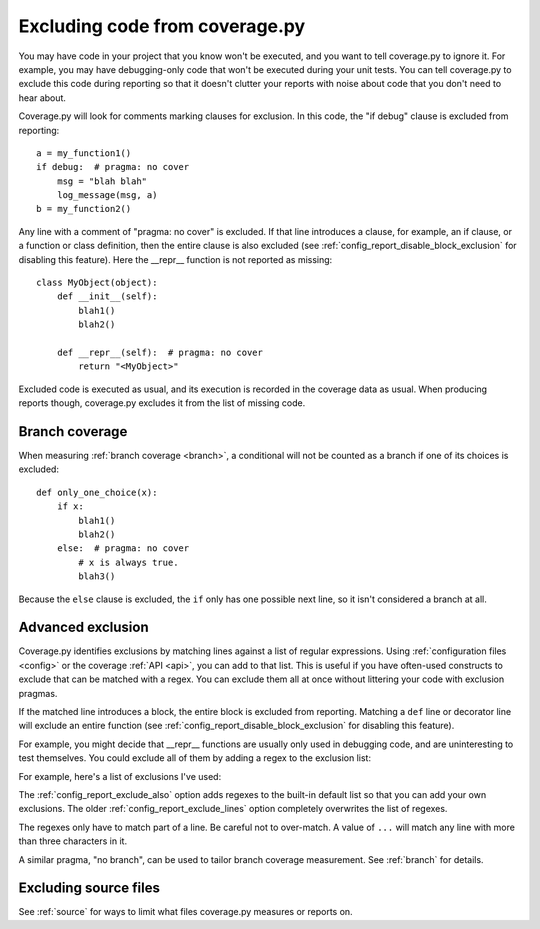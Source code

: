 .. Licensed under the Apache License: http://www.apache.org/licenses/LICENSE-2.0
.. For details: https://github.com/nedbat/coveragepy/blob/master/NOTICE.txt

.. This file is processed with cog to create the tabbed multi-syntax
   configuration examples.  If those are wrong, the quality checks will fail.
   Running "make prebuild" checks them and produces the output.

.. [[[cog
    from cog_helpers import show_configs
.. ]]]
.. [[[end]]] (checksum: d41d8cd98f00b204e9800998ecf8427e)


.. _excluding:

===============================
Excluding code from coverage.py
===============================

.. highlight:: python

You may have code in your project that you know won't be executed, and you want
to tell coverage.py to ignore it.  For example, you may have debugging-only
code that won't be executed during your unit tests. You can tell coverage.py to
exclude this code during reporting so that it doesn't clutter your reports with
noise about code that you don't need to hear about.

Coverage.py will look for comments marking clauses for exclusion.  In this
code, the "if debug" clause is excluded from reporting::

    a = my_function1()
    if debug:  # pragma: no cover
        msg = "blah blah"
        log_message(msg, a)
    b = my_function2()

Any line with a comment of "pragma: no cover" is excluded.  If that line
introduces a clause, for example, an if clause, or a function or class
definition, then the entire clause is also excluded (see
:ref:`config_report_disable_block_exclusion` for disabling this feature). 
Here the __repr__ function is not reported as missing::

    class MyObject(object):
        def __init__(self):
            blah1()
            blah2()

        def __repr__(self):  # pragma: no cover
            return "<MyObject>"

Excluded code is executed as usual, and its execution is recorded in the
coverage data as usual. When producing reports though, coverage.py excludes it
from the list of missing code.


Branch coverage
---------------

When measuring :ref:`branch coverage <branch>`, a conditional will not be
counted as a branch if one of its choices is excluded::

    def only_one_choice(x):
        if x:
            blah1()
            blah2()
        else:  # pragma: no cover
            # x is always true.
            blah3()

Because the ``else`` clause is excluded, the ``if`` only has one possible next
line, so it isn't considered a branch at all.


Advanced exclusion
------------------

Coverage.py identifies exclusions by matching lines against a list of regular
expressions. Using :ref:`configuration files <config>` or the coverage
:ref:`API <api>`, you can add to that list. This is useful if you have
often-used constructs to exclude that can be matched with a regex. You can
exclude them all at once without littering your code with exclusion pragmas.

If the matched line introduces a block, the entire block is excluded from
reporting.  Matching a ``def`` line or decorator line will exclude an entire
function (see :ref:`config_report_disable_block_exclusion` for disabling this
feature).

.. highlight:: ini

For example, you might decide that __repr__ functions are usually only used in
debugging code, and are uninteresting to test themselves.  You could exclude
all of them by adding a regex to the exclusion list:

.. [[[cog
    show_configs(
        ini=r"""
            [report]
            exclude_also =
                def __repr__
            """,
        toml=r"""
            [tool.coverage.report]
            exclude_also = [
                "def __repr__",
                ]
            """,
        )
.. ]]]

.. tabs::

    .. code-tab:: ini
        :caption: .coveragerc

        [report]
        exclude_also =
            def __repr__

    .. code-tab:: toml
        :caption: pyproject.toml

        [tool.coverage.report]
        exclude_also = [
            "def __repr__",
            ]

    .. code-tab:: ini
        :caption: setup.cfg, tox.ini

        [coverage:report]
        exclude_also =
            def __repr__

.. [[[end]]] (checksum: adc6406467518c89a5a6fe2c4b999416)

For example, here's a list of exclusions I've used:

.. [[[cog
    show_configs(
        ini=r"""
            [report]
            exclude_also =
                def __repr__
                if self.debug:
                if settings.DEBUG
                raise AssertionError
                raise NotImplementedError
                if 0:
                if __name__ == .__main__.:
                if TYPE_CHECKING:
                class .*\bProtocol\):
                @(abc\.)?abstractmethod
            """,
        toml=r"""
            [tool.coverage.report]
            exclude_also = [
                "def __repr__",
                "if self.debug:",
                "if settings.DEBUG",
                "raise AssertionError",
                "raise NotImplementedError",
                "if 0:",
                "if __name__ == .__main__.:",
                "if TYPE_CHECKING:",
                "class .*\\bProtocol\\):",
                "@(abc\\.)?abstractmethod",
                ]
            """,
        )
.. ]]]

.. tabs::

    .. code-tab:: ini
        :caption: .coveragerc

        [report]
        exclude_also =
            def __repr__
            if self.debug:
            if settings.DEBUG
            raise AssertionError
            raise NotImplementedError
            if 0:
            if __name__ == .__main__.:
            if TYPE_CHECKING:
            class .*\bProtocol\):
            @(abc\.)?abstractmethod

    .. code-tab:: toml
        :caption: pyproject.toml

        [tool.coverage.report]
        exclude_also = [
            "def __repr__",
            "if self.debug:",
            "if settings.DEBUG",
            "raise AssertionError",
            "raise NotImplementedError",
            "if 0:",
            "if __name__ == .__main__.:",
            "if TYPE_CHECKING:",
            "class .*\\bProtocol\\):",
            "@(abc\\.)?abstractmethod",
            ]

    .. code-tab:: ini
        :caption: setup.cfg, tox.ini

        [coverage:report]
        exclude_also =
            def __repr__
            if self.debug:
            if settings.DEBUG
            raise AssertionError
            raise NotImplementedError
            if 0:
            if __name__ == .__main__.:
            if TYPE_CHECKING:
            class .*\bProtocol\):
            @(abc\.)?abstractmethod

.. [[[end]]] (checksum: ef1947821b8224c4f02d27f9514e5c5e)

The :ref:`config_report_exclude_also` option adds regexes to the built-in
default list so that you can add your own exclusions.  The older
:ref:`config_report_exclude_lines` option completely overwrites the list of
regexes.

The regexes only have to match part of a line. Be careful not to over-match.  A
value of ``...`` will match any line with more than three characters in it.

A similar pragma, "no branch", can be used to tailor branch coverage
measurement.  See :ref:`branch` for details.


Excluding source files
----------------------

See :ref:`source` for ways to limit what files coverage.py measures or reports
on.
